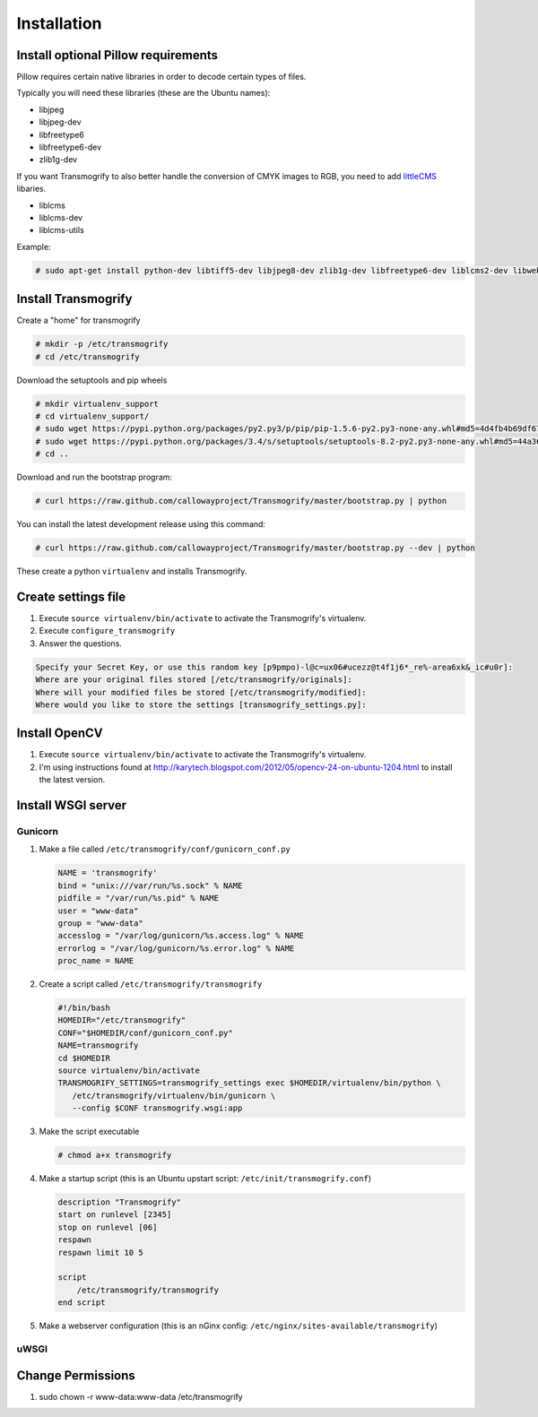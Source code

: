 ============
Installation
============


Install optional Pillow requirements
====================================

Pillow requires certain native libraries in order to decode certain types of files.

Typically you will need these libraries (these are the Ubuntu names):

* libjpeg
* libjpeg-dev
* libfreetype6
* libfreetype6-dev
* zlib1g-dev

If you want Transmogrify to also better handle the conversion of CMYK images to RGB, you need to add littleCMS_ libaries.

* liblcms
* liblcms-dev
* liblcms-utils

.. _littleCMS: http://www.littlecms.com/

Example:

.. code-block:: console

   # sudo apt-get install python-dev libtiff5-dev libjpeg8-dev zlib1g-dev libfreetype6-dev liblcms2-dev libwebp-dev tcl8.6-dev tk8.6-dev python-tk


Install Transmogrify
====================

Create a "home" for transmogrify

.. code-block:: console

   # mkdir -p /etc/transmogrify
   # cd /etc/transmogrify

Download the setuptools and pip wheels

.. code-block:: console

   # mkdir virtualenv_support
   # cd virtualenv_support/
   # sudo wget https://pypi.python.org/packages/py2.py3/p/pip/pip-1.5.6-py2.py3-none-any.whl#md5=4d4fb4b69df6731c7aeaadd6300bc1f2
   # sudo wget https://pypi.python.org/packages/3.4/s/setuptools/setuptools-8.2-py2.py3-none-any.whl#md5=44a36e437d09e3eb125a14c3a428b0f8
   # cd ..

Download and run the bootstrap program:

.. code-block:: console

   # curl https://raw.github.com/callowayproject/Transmogrify/master/bootstrap.py | python

You can install the latest development release using this command:

.. code-block:: console

   # curl https://raw.github.com/callowayproject/Transmogrify/master/bootstrap.py --dev | python


These create a python ``virtualenv`` and installs Transmogrify.


Create settings file
====================

#. Execute ``source virtualenv/bin/activate`` to activate the Transmogrify's virtualenv.

#. Execute ``configure_transmogrify``

#. Answer the questions.

.. code-block:: console

   Specify your Secret Key, or use this random key [p9pmpo)-l@c=ux06#ucezz@t4f1j6*_re%-area6xk&_ic#u0r]:
   Where are your original files stored [/etc/transmogrify/originals]:
   Where will your modified files be stored [/etc/transmogrify/modified]:
   Where would you like to store the settings [transmogrify_settings.py]:


Install OpenCV
==============

#. Execute ``source virtualenv/bin/activate`` to activate the Transmogrify's virtualenv.

#. I'm using instructions found at http://karytech.blogspot.com/2012/05/opencv-24-on-ubuntu-1204.html to install the latest version.

Install WSGI server
===================

Gunicorn
--------

#. Make a file called ``/etc/transmogrify/conf/gunicorn_conf.py``

   .. code-block:: python

       NAME = 'transmogrify'
       bind = "unix:///var/run/%s.sock" % NAME
       pidfile = "/var/run/%s.pid" % NAME
       user = "www-data"
       group = "www-data"
       accesslog = "/var/log/gunicorn/%s.access.log" % NAME
       errorlog = "/var/log/gunicorn/%s.error.log" % NAME
       proc_name = NAME

#. Create a script called ``/etc/transmogrify/transmogrify``

   .. code-block:: bash

       #!/bin/bash
       HOMEDIR="/etc/transmogrify"
       CONF="$HOMEDIR/conf/gunicorn_conf.py"
       NAME=transmogrify
       cd $HOMEDIR
       source virtualenv/bin/activate
       TRANSMOGRIFY_SETTINGS=transmogrify_settings exec $HOMEDIR/virtualenv/bin/python \
          /etc/transmogrify/virtualenv/bin/gunicorn \
          --config $CONF transmogrify.wsgi:app

#. Make the script executable

   .. code-block:: console

      # chmod a+x transmogrify

#. Make a startup script (this is an Ubuntu upstart script: ``/etc/init/transmogrify.conf``\ )

   .. code-block:: bash

      description "Transmogrify"
      start on runlevel [2345]
      stop on runlevel [06]
      respawn
      respawn limit 10 5

      script
          /etc/transmogrify/transmogrify
      end script

#. Make a webserver configuration (this is an nGinx config: ``/etc/nginx/sites-available/transmogrify``\ )

   .. code-block

      server {
          listen          80;
          server_name     media.example.com;
          access_log      off;
          log_not_found   off;
          error_log       /var/log/nginx/transmogrify.error.log;
          error_page 404 = @transmogrify_proxy;
          client_max_body_size  30M;

          location /assets/ {
              alias       /etc/transmogrify/modified/;
              expires     7d;
              add_header  pragma public;
              add_header  cache-control "public";
          }
          location /static/ {
              alias       /etc/transmogrify/static/;
              expires     7d;
              add_header  pragma public;
              add_header  cache-control "public";
          }
          location /uploads/ {
              alias       /etc/transmogrify/uploads/;
              expires     7d;
              add_header  pragma public;
              add_header  cache-control "public";
          }
          location /favicon.ico {
              alias       /etc/transmogrify/static/favicon.ico;
              expires     7d;
              add_header  pragma public;
              add_header  cache-control "public";
          }
          location @transmogrify_proxy {
              proxy_pass                  http://unix:///var/run/transmogrify.sock;
              proxy_redirect              off;
              proxy_set_header            Host $host;
              proxy_set_header            X-Real-IP $remote_addr;
              proxy_set_header            X-Forwarded-For $proxy_add_x_forwarded_for;
              client_max_body_size        1000m;
              client_body_buffer_size     128k;
              proxy_connect_timeout       90;
              proxy_send_timeout          90;
              proxy_read_timeout          90;
              proxy_buffer_size           4k;
              proxy_buffers               4 32k;
              proxy_busy_buffers_size     64k;
              proxy_temp_file_write_size  64k;
              expires                     0d;
          }
          gzip            on;
          gzip_disable    "msie6";
          gzip_types      text/plain text/css application/x-javascript
                          text/xml application/xml application/xml+rss
                          text/javascript;
          gzip_vary       on;
      }

uWSGI
-----



Change Permissions
==================

#. sudo chown -r www-data:www-data /etc/transmogrify
